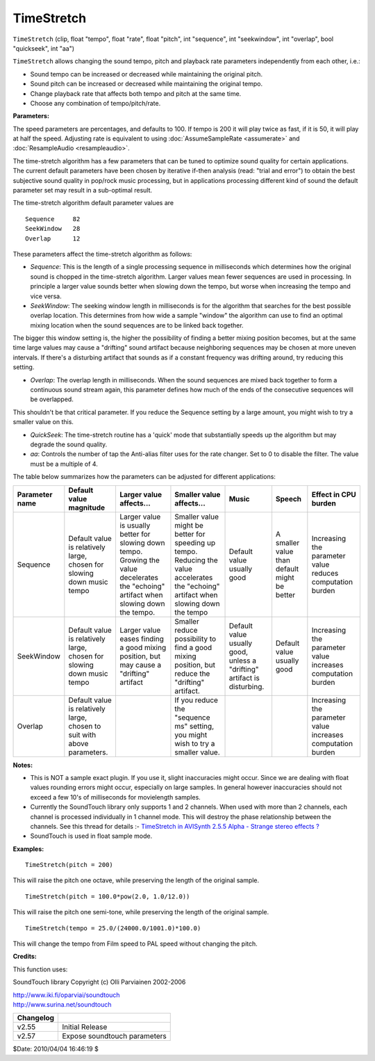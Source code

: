 
TimeStretch
===========

``TimeStretch`` (clip, float "tempo", float "rate", float "pitch", int
"sequence", int "seekwindow", int "overlap", bool "quickseek", int "aa")

``TimeStretch`` allows changing the sound tempo, pitch and playback rate
parameters independently from each other, i.e.:

-   Sound tempo can be increased or decreased while maintaining the
    original pitch.
-   Sound pitch can be increased or decreased while maintaining the
    original tempo.
-   Change playback rate that affects both tempo and pitch at the same
    time.
-   Choose any combination of tempo/pitch/rate.

**Parameters:**

The speed parameters are percentages, and defaults to 100. If tempo is 200 it
will play twice as fast, if it is 50, it will play at half the speed.
Adjusting rate is equivalent to using :doc:`AssumeSampleRate <assumerate>` and
:doc:`ResampleAudio <resampleaudio>`.

The time-stretch algorithm has a few parameters that can be tuned to optimize
sound quality for certain applications. The current default parameters have
been chosen by iterative if-then analysis (read: "trial and error") to obtain
the best subjective sound quality in pop/rock music processing, but in
applications processing different kind of sound the default parameter set may
result in a sub-optimal result.

The time-stretch algorithm default parameter values are

::

    Sequence     82
    SeekWindow   28
    Overlap      12

These parameters affect the time-stretch algorithm as follows:

-   *Sequence*: This is the length of a single processing sequence in
    milliseconds which determines how the original sound is chopped in the
    time-stretch algorithm. Larger values mean fewer sequences are used in
    processing. In principle a larger value sounds better when slowing down
    the tempo, but worse when increasing the tempo and vice versa.

-   *SeekWindow*: The seeking window length in milliseconds is for the
    algorithm that searches for the best possible overlap location. This
    determines from how wide a sample "window" the algorithm can use to find
    an optimal mixing location when the sound sequences are to be linked back
    together.

The bigger this window setting is, the higher the possibility of finding a
better mixing position becomes, but at the same time large values may cause a
"drifting" sound artifact because neighboring sequences may be chosen at more
uneven intervals. If there's a disturbing artifact that sounds as if a
constant frequency was drifting around, try reducing this setting.

-   *Overlap*: The overlap length in milliseconds. When the sound sequences
    are mixed back together to form a continuous sound stream again, this
    parameter defines how much of the ends of the consecutive sequences will
    be overlapped.

This shouldn't be that critical parameter. If you reduce the Sequence setting
by a large amount, you might wish to try a smaller value on this.

-   *QuickSeek*: The time-stretch routine has a 'quick' mode that
    substantially speeds up the algorithm but may degrade the sound quality.
-   *aa*: Controls the number of tap the Anti-alias filter uses for the
    rate changer. Set to 0 to disable the filter. The value must be a
    multiple of 4.

The table below summarizes how the parameters can be adjusted for different
applications:

+----------------+--------------------------+---------------------------+---------------------------+---------------+-----------------+-----------------------------+
| Parameter name | Default value magnitude  | Larger value affects...   | Smaller value affects...  | Music         | Speech          | Effect in CPU burden        |
+================+==========================+===========================+===========================+===============+=================+=============================+
| Sequence       | Default value is         | Larger value is usually   | Smaller value might be    | Default value | A smaller value | Increasing the parameter    |
|                | relatively large, chosen | better for slowing down   | better for speeding up    | usually good  | than default    | value reduces computation   |
|                | for slowing down music   | tempo. Growing the value  | tempo. Reducing the value |               | might be better | burden                      |
|                | tempo                    | decelerates the "echoing" | accelerates the "echoing" |               |                 |                             |
|                |                          | artifact when slowing     | artifact when slowing     |               |                 |                             |
|                |                          | down the tempo.           | down the tempo            |               |                 |                             |
+----------------+--------------------------+---------------------------+---------------------------+---------------+-----------------+-----------------------------+
| SeekWindow     | Default value is         | Larger value eases        | Smaller reduce            | Default value | Default value   | Increasing the parameter    |
|                | relatively large, chosen | finding a good mixing     | possibility to find a     | usually good, | usually good    | value increases computation |
|                | for slowing down music   | position, but may cause a | good mixing position, but | unless a      |                 | burden                      |
|                | tempo                    | "drifting" artifact       | reduce the "drifting"     | "drifting"    |                 |                             |
|                |                          |                           | artifact.                 | artifact is   |                 |                             |
|                |                          |                           |                           | disturbing.   |                 |                             |
+----------------+--------------------------+---------------------------+---------------------------+---------------+-----------------+-----------------------------+
| Overlap        | Default value is         |                           | If you reduce the         |               |                 | Increasing the parameter    |
|                | relatively large, chosen |                           | "sequence ms" setting,    |               |                 | value increases computation |
|                | to suit with above       |                           | you might wish to try a   |               |                 | burden                      |
|                | parameters.              |                           | smaller value.            |               |                 |                             |
+----------------+--------------------------+---------------------------+---------------------------+---------------+-----------------+-----------------------------+

**Notes:**

-   This is NOT a sample exact plugin. If you use it, slight inaccuracies
    might occur. Since we are dealing with float values rounding errors might
    occur, especially on large samples. In general however inaccuracies
    should not exceed a few 10's of milliseconds for movielength samples.


-   Currently the SoundTouch library only supports 1 and 2 channels. When
    used with more than 2 channels, each channel is processed individually in
    1 channel mode. This will destroy the phase relationship between the
    channels. See this thread for details :- `TimeStretch in AVISynth 2.5.5
    Alpha - Strange stereo effects ?`_


-   SoundTouch is used in float sample mode.

**Examples:**

::

    TimeStretch(pitch = 200)

This will raise the pitch one octave, while preserving the length of the
original sample.

::

    TimeStretch(pitch = 100.0*pow(2.0, 1.0/12.0))

This will raise the pitch one semi-tone, while preserving the length of the
original sample.

::

    TimeStretch(tempo = 25.0/(24000.0/1001.0)*100.0)

This will change the tempo from Film speed to PAL speed without changing the
pitch.

**Credits:**

This function uses:

SoundTouch library Copyright (c) Olli Parviainen 2002-2006

| `<http://www.iki.fi/oparviai/soundtouch>`_
| `<http://www.surina.net/soundtouch>`_

+-----------+------------------------------+
| Changelog |                              |
+===========+==============================+
| v2.55     | Initial Release              |
+-----------+------------------------------+
| v2.57     | Expose soundtouch parameters |
+-----------+------------------------------+

$Date: 2010/04/04 16:46:19 $

.. _TimeStretch in AVISynth 2.5.5 Alpha - Strange stereo effects ?:
    http://forum.doom9.org/showthread.php?t=71632
